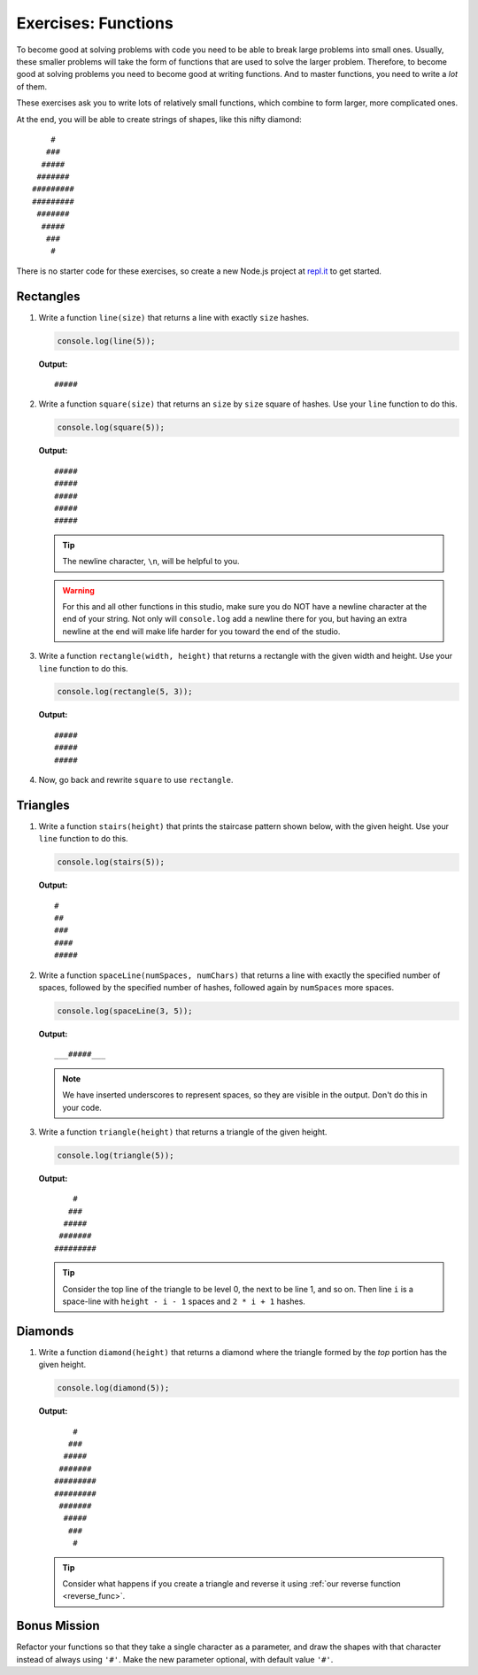 Exercises: Functions
=====================

To become good at solving problems with code you need to be able to break large problems into small ones. Usually, these smaller problems will take the form of functions that are used to solve the larger problem. Therefore, to become good at solving problems you need to become good at writing functions. And to master functions, you need to write a *lot* of them.

These exercises ask you to write lots of relatively small functions, which combine to form larger, more complicated ones.

At the end, you will be able to create strings of shapes, like this nifty diamond:

::

       #
      ###
     #####
    #######
   #########
   #########
    #######
     #####
      ###
       #

There is no starter code for these exercises, so create a new Node.js project
at `repl.it <https://repl.it/student>`_ to get started.

Rectangles
----------

#. Write a function ``line(size)`` that returns a line with exactly ``size``
   hashes.

   .. sourcecode:: js

      console.log(line(5));

   **Output:**

   ::

      #####

2. Write a function ``square(size)`` that returns an ``size`` by ``size`` square
   of hashes. Use your ``line`` function to do this.

   .. sourcecode:: js

      console.log(square(5));

   **Output:**

   ::

      #####
      #####
      #####
      #####
      #####

   .. tip:: The newline character, ``\n``, will be helpful to you.

   .. warning:: For this and all other functions in this studio, make sure you do NOT have a newline character at the end of your string. Not only will ``console.log`` add a newline there for you, but having an extra newline at the end will make life harder for you toward the end of the studio.


#. Write a function ``rectangle(width, height)`` that returns a
   rectangle with the given width and height. Use your
   ``line`` function to do this.

   .. sourcecode:: js

      console.log(rectangle(5, 3));

   **Output:**

   ::

      #####
      #####
      #####

#. Now, go back and rewrite ``square`` to use ``rectangle``.

Triangles
---------

#. Write a function ``stairs(height)`` that prints the staircase pattern shown below,
   with the given height. Use your ``line`` function to do this.

   .. sourcecode:: js

      console.log(stairs(5));

   **Output:**

   ::

      #
      ##
      ###
      ####
      #####

2. Write a function ``spaceLine(numSpaces, numChars)`` that returns a line
   with exactly the specified number of spaces, followed by the
   specified number of hashes, followed again by ``numSpaces`` more spaces.

   .. sourcecode:: js

      console.log(spaceLine(3, 5));

   **Output:**

   ::

      ___#####___

   .. note:: We have inserted underscores to represent spaces, so they are visible in the output. Don't do this in your code.

#. Write a function ``triangle(height)`` that returns a triangle of
   the given height.

   .. sourcecode:: js

      console.log(triangle(5));

   **Output:**

   ::

          #
         ###
        #####
       #######
      #########

   .. tip:: Consider the top line of the triangle to be level 0, the next to be line 1, and so on. Then line ``i`` is a space-line with ``height - i - 1`` spaces and ``2 * i + 1`` hashes.

Diamonds
---------

#. Write a function ``diamond(height)`` that returns a diamond where the
   triangle formed by the *top* portion has the given height.

   .. sourcecode:: js

      console.log(diamond(5));

   **Output:**

   ::

          #
         ###
        #####
       #######
      #########
      #########
       #######
        #####
         ###
          #

   .. tip:: Consider what happens if you create a triangle and reverse it using :ref:`our reverse function <reverse_func>`.

Bonus Mission
--------------

Refactor your functions so that they take a single character as a parameter, and draw the shapes with that character instead of always using ``'#'``. Make the new parameter optional, with default value ``'#'``.
